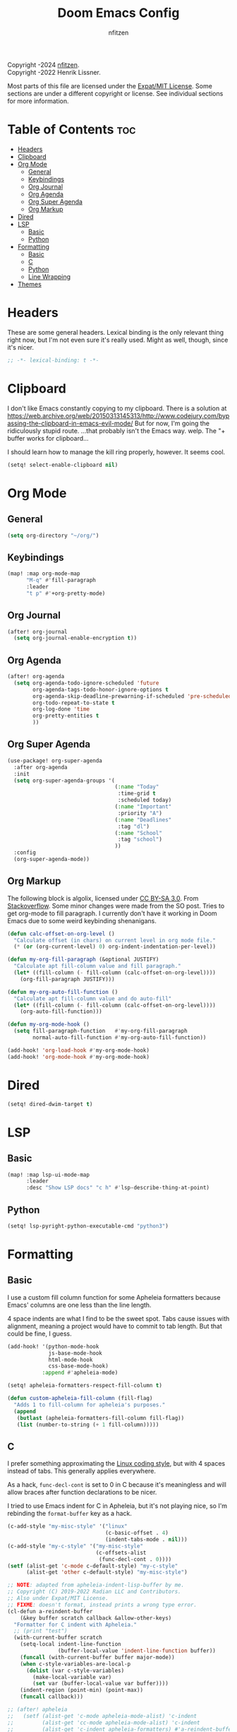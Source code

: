 # SPDX-License-Identifier: MIT
# SPDX-FileCopyrightText: (C) 2022-2024 nfitzen <https://github.com/nfitzen>
# Copyright (c) 2016-2022 Henrik Lissner.
#+TITLE: Doom Emacs Config
#+AUTHOR: nfitzen

Copyright \copy 2022-2024 [[https://github.com/nfitzen][nfitzen]]. \\
Copyright \copy 2016-2022 Henrik Lissner.

Most parts of this file are licensed under the [[file:LICENSE][Expat/MIT License]].
Some sections are under a different copyright or license.
See individual sections for more information.

* Table of Contents :toc:
- [[#headers][Headers]]
- [[#clipboard][Clipboard]]
- [[#org-mode][Org Mode]]
  - [[#general][General]]
  - [[#keybindings][Keybindings]]
  - [[#org-journal][Org Journal]]
  - [[#org-agenda][Org Agenda]]
  - [[#org-super-agenda][Org Super Agenda]]
  - [[#org-markup][Org Markup]]
- [[#dired][Dired]]
- [[#lsp][LSP]]
  - [[#basic][Basic]]
  - [[#python][Python]]
- [[#formatting][Formatting]]
  - [[#basic-1][Basic]]
  - [[#c][C]]
  - [[#python-1][Python]]
  - [[#line-wrapping][Line Wrapping]]
- [[#themes][Themes]]

* Headers
These are some general headers. Lexical binding is the only relevant thing
right now, but I'm not even sure it's really used. Might as well, though,
since it's nicer.

#+begin_src emacs-lisp
;; -*- lexical-binding: t -*-
#+end_src
* Clipboard
I don't like Emacs constantly copying to my clipboard.
There is a solution at
https://web.archive.org/web/20150313145313/http://www.codejury.com/bypassing-the-clipboard-in-emacs-evil-mode/
But for now, I'm going the ridiculously stupid route.
...that probably isn't the Emacs way. welp.
The "+ buffer works for clipboard...

I should learn how to manage the kill ring properly, however.
It seems cool.

#+begin_src emacs-lisp
(setq! select-enable-clipboard nil)
#+end_src

* Org Mode
** General
#+begin_src emacs-lisp
(setq org-directory "~/org/")
#+end_src
** Keybindings
#+begin_src emacs-lisp
(map! :map org-mode-map
      "M-q" #'fill-paragraph
      :leader
      "t p" #'+org-pretty-mode)
#+end_src
** Org Journal
#+begin_src emacs-lisp
(after! org-journal
  (setq org-journal-enable-encryption t))
#+end_src
** Org Agenda
#+begin_src emacs-lisp
(after! org-agenda
  (setq org-agenda-todo-ignore-scheduled 'future
        org-agenda-tags-todo-honor-ignore-options t
        org-agenda-skip-deadline-prewarning-if-scheduled 'pre-scheduled
        org-todo-repeat-to-state t
        org-log-done 'time
        org-pretty-entities t
        ))
#+end_src
** Org Super Agenda
#+begin_src emacs-lisp
(use-package! org-super-agenda
  :after org-agenda
  :init
  (setq org-super-agenda-groups '(
                                  (:name "Today"
                                   :time-grid t
                                   :scheduled today)
                                  (:name "Important"
                                   :priority "A")
                                  (:name "Deadlines"
                                   :tag "dl")
                                  (:name "School"
                                   :tag "school")
                                  ))
  :config
  (org-super-agenda-mode))
#+end_src
** Org Markup
The following block is \copy 2013 algolix, licensed under
[[https://creativecommons.org/licenses/by-sa/3.0/][CC BY-SA 3.0]].
From [[https://stackoverflow.com/a/18513349/13840781][Stackoverflow]].
Some minor changes were made from the SO post.
Tries to get org-mode to fill paragraph.
I currently don't have it working in Doom Emacs due to some
weird keybinding shenanigans.

#+begin_src emacs-lisp
(defun calc-offset-on-org-level ()
  "Calculate offset (in chars) on current level in org mode file."
  (* (or (org-current-level) 0) org-indent-indentation-per-level))

(defun my-org-fill-paragraph (&optional JUSTIFY)
  "Calculate apt fill-column value and fill paragraph."
  (let* ((fill-column (- fill-column (calc-offset-on-org-level))))
    (org-fill-paragraph JUSTIFY)))

(defun my-org-auto-fill-function ()
  "Calculate apt fill-column value and do auto-fill"
  (let* ((fill-column (- fill-column (calc-offset-on-org-level))))
    (org-auto-fill-function)))

(defun my-org-mode-hook ()
  (setq fill-paragraph-function   #'my-org-fill-paragraph
        normal-auto-fill-function #'my-org-auto-fill-function))

(add-hook! 'org-load-hook #'my-org-mode-hook)
(add-hook! 'org-mode-hook #'my-org-mode-hook)
#+end_src

* Dired
#+begin_src emacs-lisp
(setq! dired-dwim-target t)
#+end_src
* LSP
** Basic
#+begin_src emacs-lisp
(map! :map lsp-ui-mode-map
      :leader
      :desc "Show LSP docs" "c h" #'lsp-describe-thing-at-point)
#+end_src
** Python
#+begin_src emacs-lisp
(setq! lsp-pyright-python-executable-cmd "python3")
#+end_src
* Formatting
** Basic
I use a custom fill column function for some Apheleia formatters
because Emacs' columns are one less than the line length.

4 space indents are what I find to be the sweet spot. Tabs cause issues
with alignment, meaning a project would have to commit to tab length.
But that could be fine, I guess.

#+begin_src emacs-lisp
(add-hook! '(python-mode-hook
             js-base-mode-hook
             html-mode-hook
             css-base-mode-hook)
           :append #'apheleia-mode)

(setq! apheleia-formatters-respect-fill-column t)

(defun custom-apheleia-fill-column (fill-flag)
  "Adds 1 to fill-column for apheleia's purposes."
  (append
   (butlast (apheleia-formatters-fill-column fill-flag))
   (list (number-to-string (+ 1 fill-column)))))
#+end_src
** C
I prefer something approximating the [[https://docs.kernel.org/process/coding-style.html][Linux coding style]],
but with 4 spaces instead of tabs. This generally applies
everywhere.

As a hack, ~func-decl-cont~ is set to 0 in C because it's
meaningless and will allow braces after function declarations
to be nicer.

I tried to use Emacs indent for C in Apheleia, but it's not
playing nice, so I'm rebinding the ~format-buffer~ key as a hack.

#+begin_src emacs-lisp
(c-add-style "my-misc-style" '("linux"
                               (c-basic-offset . 4)
                               (indent-tabs-mode . nil)))
(c-add-style "my-c-style" '("my-misc-style"
                            (c-offsets-alist
                             (func-decl-cont . 0))))
(setf (alist-get 'c-mode c-default-style) "my-c-style"
      (alist-get 'other c-default-style) "my-misc-style")

;; NOTE: adapted from apheleia-indent-lisp-buffer by me.
;; Copyright (C) 2019-2022 Radian LLC and Contributors.
;; Also under Expat/MIT License.
;; FIXME: doesn't format, instead prints a wrong type error.
(cl-defun a-reindent-buffer
    (&key buffer scratch callback &allow-other-keys)
  "Formatter for C indent with Apheleia."
  ;; (print "test")
  (with-current-buffer scratch
    (setq-local indent-line-function
                (buffer-local-value 'indent-line-function buffer))
    (funcall (with-current-buffer buffer major-mode))
    (when c-style-variables-are-local-p
      (dolist (var c-style-variables)
        (make-local-variable var)
        (set var (buffer-local-value var buffer))))
    (indent-region (point-min) (point-max))
    (funcall callback)))

;; (after! apheleia
;;   (setf (alist-get 'c-mode apheleia-mode-alist) 'c-indent
;;         (alist-get 'cc-mode apheleia-mode-alist) 'c-indent
;;         (alist-get 'c-indent apheleia-formatters) #'a-reindent-buffer))

;; copied from https://www.emacswiki.org/emacs/ReformatBuffer.
;; I believe that the merger doctrine applies because this function
;; is so simple.
(defun reindent-buffer ()
  "Reindents current buffer."
  (interactive)
  (save-excursion
    (indent-region (point-min) (point-max))))

(map! :map 'c-mode-map
      :leader
      "c f" #'reindent-buffer)
#+end_src
** Python
#+begin_src emacs-lisp
(after! apheleia
  (setf (alist-get 'black apheleia-formatters)
        '(
          "black"
          (when
              (apheleia-formatters-extension-p "pyi")
            "--pyi")
          (custom-apheleia-fill-column "--line-length")
          "-")))
#+end_src
** Line Wrapping
#+begin_src emacs-lisp
(setq-default fill-column 78
              display-fill-column-indicator-column 80)

(add-hook! 'text-mode-hook :append :local
  (setq fill-column 70
        display-fill-column-indicator-column 72))

(add-hook! 'prog-mode-hook :append #'display-fill-column-indicator-mode)
(add-hook! 'markdown-mode-hook :append
           #'display-fill-column-indicator-mode)

(defun enable-multiline-block ()
  (if comment-multi-line
      (set-variable 'comment-style 'extra-line)))
(add-hook! 'prog-mode-hook :append 'enable-multiline-block)
#+end_src
* Themes
Miscellaneous theming and style.

#+begin_src emacs-lisp
(setq doom-theme 'doom-one)
(setq display-line-numbers-type 'relative)

(map! :leader
      "t c" #'display-fill-column-indicator-mode)
#+end_src
